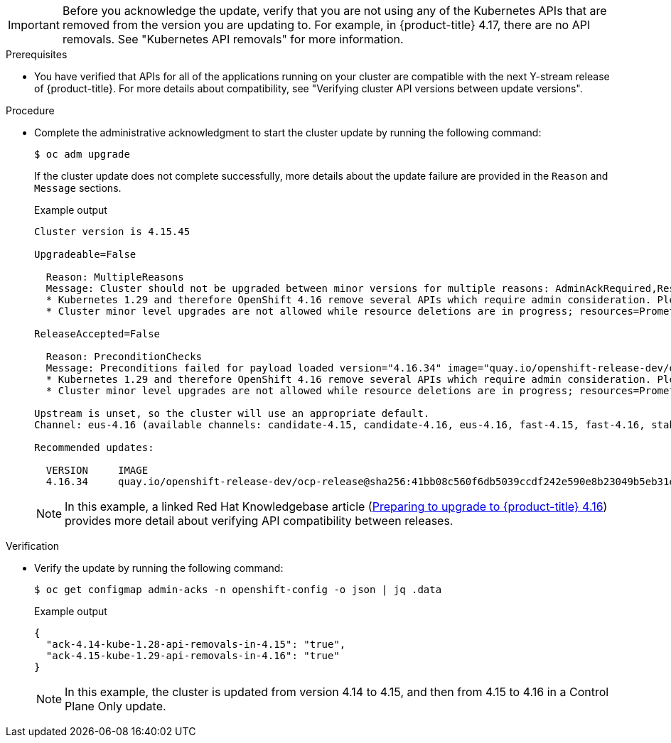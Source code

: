 :_mod-docs-content-type: SNIPPET
[IMPORTANT]
====
Before you acknowledge the update, verify that you are not using any of the Kubernetes APIs that are removed from the version you are updating to.
For example, in {product-title} 4.17, there are no API removals.
See "Kubernetes API removals" for more information.
====

.Prerequisites

* You have verified that APIs for all of the applications running on your cluster are compatible with the next Y-stream release of {product-title}.
For more details about compatibility, see "Verifying cluster API versions between update versions".

.Procedure

* Complete the administrative acknowledgment to start the cluster update by running the following command:
+
--
[source,terminal]
----
$ oc adm upgrade
----

If the cluster update does not complete successfully, more details about the update failure are provided in the `Reason` and `Message` sections.

.Example output
[source,terminal]
----
Cluster version is 4.15.45

Upgradeable=False

  Reason: MultipleReasons
  Message: Cluster should not be upgraded between minor versions for multiple reasons: AdminAckRequired,ResourceDeletesInProgress
  * Kubernetes 1.29 and therefore OpenShift 4.16 remove several APIs which require admin consideration. Please see the knowledge article https://access.redhat.com/articles/7031404 for details and instructions.
  * Cluster minor level upgrades are not allowed while resource deletions are in progress; resources=PrometheusRule "openshift-kube-apiserver/kube-apiserver-recording-rules"

ReleaseAccepted=False

  Reason: PreconditionChecks
  Message: Preconditions failed for payload loaded version="4.16.34" image="quay.io/openshift-release-dev/ocp-release@sha256:41bb08c560f6db5039ccdf242e590e8b23049b5eb31e1c4f6021d1d520b353b8": Precondition "ClusterVersionUpgradeable" failed because of "MultipleReasons": Cluster should not be upgraded between minor versions for multiple reasons: AdminAckRequired,ResourceDeletesInProgress
  * Kubernetes 1.29 and therefore OpenShift 4.16 remove several APIs which require admin consideration. Please see the knowledge article https://access.redhat.com/articles/7031404 for details and instructions.
  * Cluster minor level upgrades are not allowed while resource deletions are in progress; resources=PrometheusRule "openshift-kube-apiserver/kube-apiserver-recording-rules"

Upstream is unset, so the cluster will use an appropriate default.
Channel: eus-4.16 (available channels: candidate-4.15, candidate-4.16, eus-4.16, fast-4.15, fast-4.16, stable-4.15, stable-4.16)

Recommended updates:

  VERSION     IMAGE
  4.16.34     quay.io/openshift-release-dev/ocp-release@sha256:41bb08c560f6db5039ccdf242e590e8b23049b5eb31e1c4f6021d1d520b353b8
----

[NOTE]
====
In this example, a linked Red{nbsp}Hat Knowledgebase article (link:https://access.redhat.com/articles/7031404[Preparing to upgrade to {product-title} 4.16]) provides more detail about verifying API compatibility between releases.
====
--

.Verification

* Verify the update by running the following command:
+
--
[source,terminal]
----
$ oc get configmap admin-acks -n openshift-config -o json | jq .data
----

.Example output
[source,terminal]
----
{
  "ack-4.14-kube-1.28-api-removals-in-4.15": "true",
  "ack-4.15-kube-1.29-api-removals-in-4.16": "true"
}
----

[NOTE]
====
In this example, the cluster is updated from version 4.14 to 4.15, and then from 4.15 to 4.16 in a Control Plane Only update.
====
--